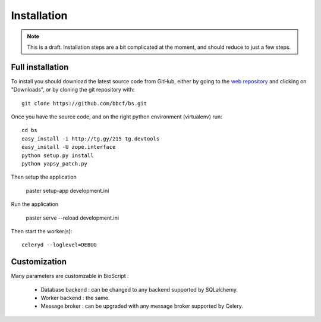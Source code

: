 ############
Installation
############

.. note:: This is a draft. Installation steps are a bit complicated at the moment, and should reduce to just a few steps.

'''''''''''''''''
Full installation
'''''''''''''''''

To install you should download the latest source code from GitHub, either by going to the `web repository <http://github.com/bbcf/bs/>`_
and clicking on "Downloads", or by cloning the git repository with::

    git clone https://github.com/bbcf/bs.git

Once you have the source code, and on the right python environment (virtualenv) run::

    cd bs
    easy_install -i http://tg.gy/215 tg.devtools
    easy_install -U zope.interface
    python setup.py install
    python yapsy_patch.py


Then setup the application

    paster setup-app development.ini

Run the application

    paster serve --reload development.ini

Then start the worker(s)::

    celeryd --loglevel=DEBUG


'''''''''''''
Customization
'''''''''''''


Many parameters are customzable in BioScript :

    - Database backend : can be changed to any backend supported by SQLalchemy.
    - Worker backend : the same.
    - Message broker : can be upgraded with any message broker supported by Celery.




